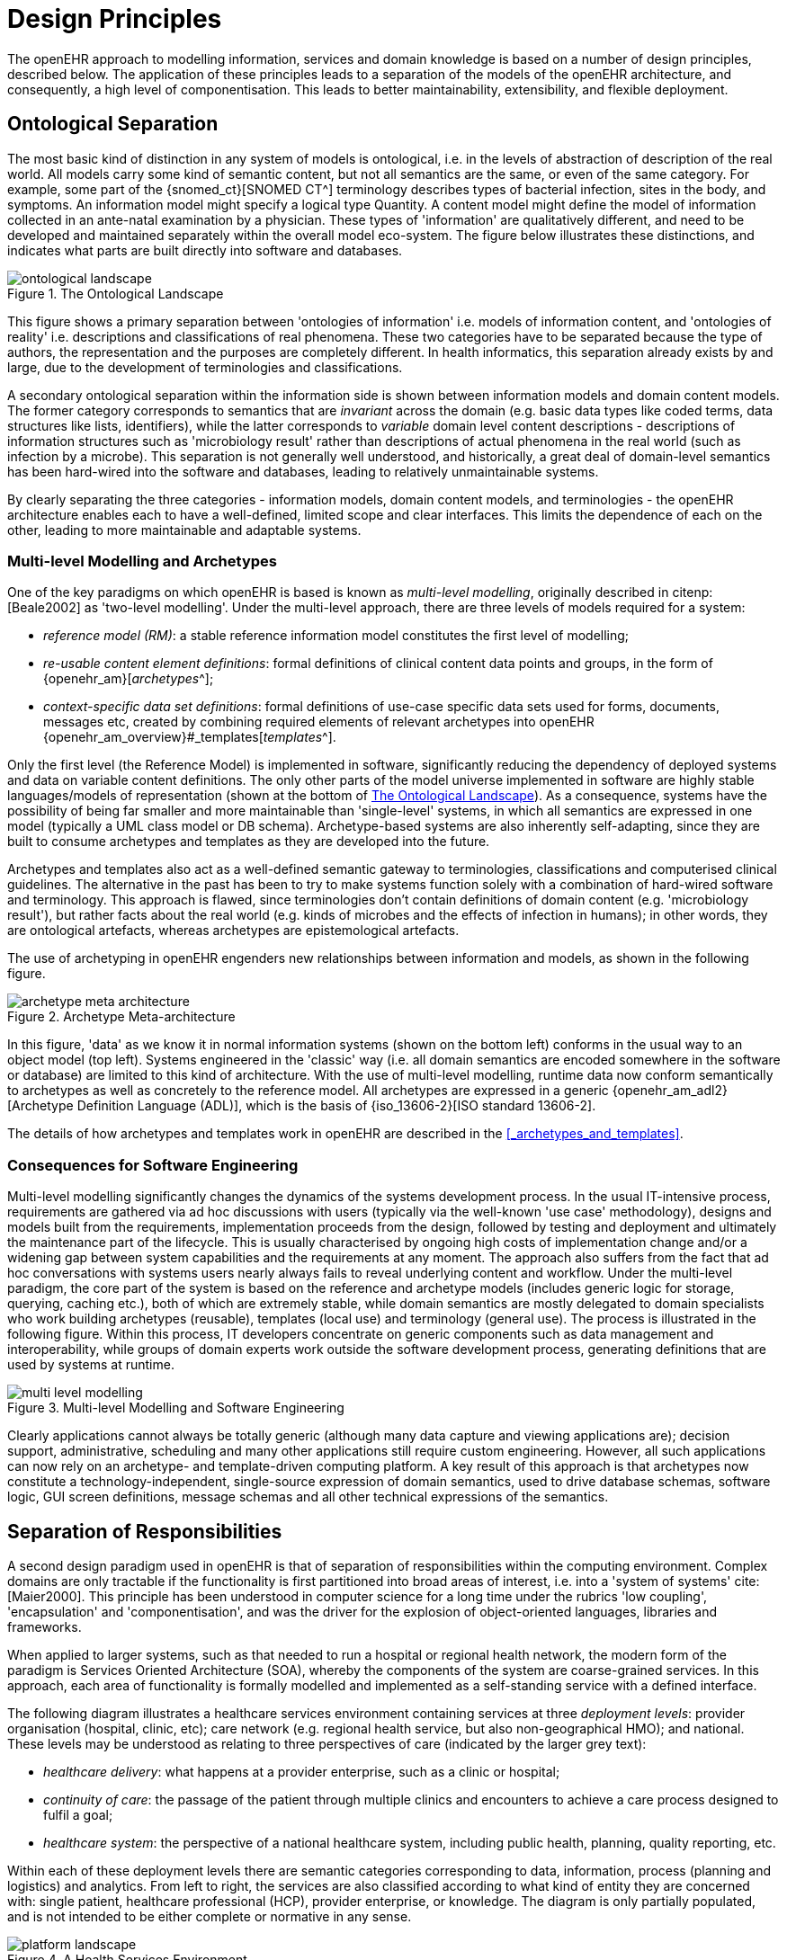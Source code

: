 = Design Principles

The openEHR approach to modelling information, services and domain knowledge is based on a
number of design principles, described below. The application of these principles leads to a separation
of the models of the openEHR architecture, and consequently, a high level of componentisation. This
leads to better maintainability, extensibility, and flexible deployment.

== Ontological Separation

The most basic kind of distinction in any system of models is ontological, i.e. in the levels of abstraction
of description of the real world. All models carry some kind of semantic content, but not all
semantics are the same, or even of the same category. For example, some part of the {snomed_ct}[SNOMED CT^]
terminology describes types of bacterial infection, sites in the body, and symptoms. An information
model might specify a logical type Quantity. A content model might define the model of information
collected in an ante-natal examination by a physician. These types of 'information' are qualitatively
different, and need to be developed and maintained separately within the overall model eco-system.
The figure below illustrates these distinctions, and indicates what parts are built directly into software 
and databases.

[.text-center]
.The Ontological Landscape
image::diagrams/ontological_landscape.png[id=ontological_landscape]

This figure shows a primary separation between 'ontologies of information' i.e. models of information
content, and 'ontologies of reality' i.e. descriptions and classifications of real phenomena. These
two categories have to be separated because the type of authors, the representation and the purposes
are completely different. In health informatics, this separation already exists by and large, due to the
development of terminologies and classifications.

A secondary ontological separation within the information side is shown between information models
and domain content models. The former category corresponds to semantics that are _invariant_ across
the domain (e.g. basic data types like coded terms, data structures like lists, identifiers), while the latter
corresponds to _variable_ domain level content descriptions - descriptions of information structures
such as 'microbiology result' rather than descriptions of actual phenomena in the real world (such as
infection by a microbe). This separation is not generally well understood, and historically, a great deal
of domain-level semantics has been hard-wired into the software and databases, leading to relatively
unmaintainable systems.

By clearly separating the three categories - information models, domain content models, and terminologies
- the openEHR architecture enables each to have a well-defined, limited scope and clear
interfaces. This limits the dependence of each on the other, leading to more maintainable and adaptable
systems.

=== Multi-level Modelling and Archetypes

One of the key paradigms on which openEHR is based is known as _multi-level modelling_, originally described in citenp:[Beale2002] as 'two-level modelling'. Under the multi-level approach, there are three levels of models required for a system:

* _reference model (RM)_: a stable reference information model constitutes the first level of modelling;
* _re-usable content element definitions_: formal definitions of clinical content data points and groups, in the form of {openehr_am}[_archetypes_^];
* _context-specific data set definitions_: formal definitions of use-case specific data sets used for forms, documents, messages etc, created by combining required elements of relevant archetypes into openEHR {openehr_am_overview}#_templates[__templates__^].

Only the first level (the Reference Model) is implemented in software, significantly reducing the dependency of deployed systems and data on variable content definitions. The only other parts of the model universe implemented in software are highly stable languages/models of representation (shown at the bottom of <<ontological_landscape>>). As a consequence, systems have the possibility of being far smaller and more maintainable than 'single-level' systems, in which all semantics are expressed in one model (typically a UML class model or DB schema). Archetype-based systems are also inherently self-adapting, since they are built to consume archetypes and templates as they are developed into the future.

Archetypes and templates also act as a well-defined semantic gateway to terminologies, classifications and computerised clinical guidelines. The alternative in the past has been to try to make systems function solely with a combination of hard-wired software and terminology. This approach is flawed, since terminologies don’t contain definitions of domain content (e.g. 'microbiology result'), but rather facts about the real world (e.g. kinds of microbes and the effects of infection in humans); in other words, they are ontological artefacts, whereas archetypes are epistemological artefacts.

The use of archetyping in openEHR engenders new relationships between information and models, as shown in the following figure.

[.text-center]
.Archetype Meta-architecture
image::diagrams/archetype_meta_architecture.svg[id=archetype_meta_architecture]

In this figure, 'data' as we know it in normal information systems (shown on the bottom left) conforms in the usual way to an object model (top left). Systems engineered in the 'classic' way (i.e. all domain semantics are encoded somewhere in the software or database) are limited to this kind of architecture. With the use of multi-level modelling, runtime data now conform semantically to archetypes as well as concretely to the reference model. All archetypes are expressed in a generic {openehr_am_adl2}[Archetype Definition Language (ADL)], which is the basis of {iso_13606-2}[ISO standard 13606-2].

The details of how archetypes and templates work in openEHR are described in the <<_archetypes_and_templates>>.

=== Consequences for Software Engineering

Multi-level modelling significantly changes the dynamics of the systems development process. In the usual IT-intensive process, requirements are gathered via ad hoc discussions with users (typically via the well-known 'use case' methodology), designs and models built from the requirements, implementation proceeds from the design, followed by testing and deployment and ultimately the maintenance part of the lifecycle. This is usually characterised by ongoing high costs of implementation change and/or a widening gap between system capabilities and the requirements at any moment. The approach also suffers from the fact that ad hoc conversations with systems users nearly always fails to reveal underlying content and workflow. Under the multi-level paradigm, the core part of the system is based on the reference and archetype models (includes generic logic for storage, querying, caching etc.), both of which are extremely stable, while domain semantics are mostly delegated to domain specialists who work building archetypes (reusable), templates (local use) and terminology (general use). The process is illustrated in the following figure. Within this process, IT developers concentrate on generic components such as data management and interoperability, while groups of domain experts work outside the software development process, generating definitions that are used by systems at runtime.

[.text-center]
.Multi-level Modelling and Software Engineering
image::diagrams/multi_level_modelling.svg[id=multi_level_modelling, align="center"]

Clearly applications cannot always be totally generic (although many data capture and viewing applications are); decision support, administrative, scheduling and many other applications still require custom engineering. However, all such applications can now rely on an archetype- and template-driven computing platform. A key result of this approach is that archetypes now constitute a technology-independent, single-source expression of domain semantics, used to drive database schemas, software logic, GUI screen definitions, message schemas and all other technical expressions of the semantics.

== Separation of Responsibilities

A second design paradigm used in openEHR is that of separation of responsibilities within the computing environment. Complex domains are only tractable if the functionality is first partitioned into broad areas of interest, i.e. into a 'system of systems' cite:[Maier2000]. This principle has been understood in computer science for a long time under the rubrics 'low coupling', 'encapsulation' and 'componentisation', and was the driver for the explosion of object-oriented languages, libraries and frameworks.

When applied to larger systems, such as that needed to run a hospital or regional health network, the modern form of the paradigm is Services Oriented Architecture (SOA), whereby the components of the system are coarse-grained services. In this approach, each area of functionality is formally modelled and implemented as a self-standing service with a defined interface.

The following diagram illustrates a healthcare services environment containing services at three _deployment levels_: provider organisation (hospital, clinic, etc); care network (e.g. regional health service, but also non-geographical HMO); and national. These levels may be understood as relating to three perspectives of care (indicated by the larger grey text):

* _healthcare delivery_: what happens at a provider enterprise, such as a clinic or hospital;
* _continuity of care_: the passage of the patient through multiple clinics and encounters to achieve a care process designed to fulfil a goal;
* _healthcare system_: the perspective of a national healthcare system, including public health, planning, quality reporting, etc.

Within each of these deployment levels there are semantic categories corresponding to data, information, process (planning and logistics) and analytics. From left to right, the services are also classified according to what kind of entity they are concerned with: single patient, healthcare professional (HCP), provider enterprise, or knowledge. The diagram is only partially populated, and is not intended to be either complete or normative in any sense.

[.text-center]
.A Health Services Environment
image::diagrams/platform_landscape.svg[id=health_services_environment, align="center"]

E-health services at the care network level are emerging, and in many geographies and health organisations, most of the services shown at this level are available only within provider organisations.

Services that openEHR is concerned with specifying (including adaptation of published _de jure_ or other standards) are shown in colour, with other services and  applications (e.g. Terminology, patient portal) in grey. As can be seen, the scope of openEHR in terms of services is primarily as follows:

* patient-centric services at the data and process levels in any deployment level;
* enterprise-centric services within a care network or provider organisation;
* knowledge services relating to models of content and process.

Since there are standards available for some aspects of many services, such as terminology, imaging, messages, EHR Extracts, service-based interoperation, and numerous standards for details such as date/time formats and string encoding, the openEHR specifications sometimes act as a mechanism to adapt and integrate existing standards.

== Separation of Viewpoints

The third computing paradigm used in openEHR is a natural consequence of the separation of responsibilities, namely the separation of viewpoints. When responsibilities are divided up among distinct components, it becomes necessary to define a) the information that each processes, and b) how they will communicate. These two aspects of models constitute the two central 'viewpoints' of the {iso_rm_odp}[ISO RM/ODP model], marked in bold in the following:

[horizontal]
Enterprise:: concerned with the business activities, i.e. purpose, scope and policies of the specified system.
Information:: concerned with the semantics of information that needs to be stored and processed in the system.
Computational:: concerned with the description of the system as a set of objects that interact at interfaces - enabling system distribution.
Engineering:: concerned with the mechanisms supporting system distribution.
Technological:: concerned with the detail of the components from which the distributed system is constructed.

The openEHR specifications accordingly include an information viewpoint - the openEHR Reference Model - and a computational viewpoint - the openEHR Service Model. The Engineering viewpoint corresponds to the {openehr_its_component}[openEHR Implementation Technology Specifications (ITS)^], while the Technological viewpoint corresponds to the technologies and components used in an actual deployment. An important aspect of the division into viewpoints is that there is generally not a 1:1 relationship between model specifications in each viewpoint. For example, there might be a concept of 'health mandate' (see {iso_13940}[ISO 13940, Continuity of Care concepts]) in the enterprise viewpoint. In the information viewpoint, this might have become a model containing many classes. In the computational viewpoint, the information structures defined in the information viewpoint are likely to recur in multiple services, and there may or may not be a
'health mandate' service. The granularity of services defined in the computational viewpoint corresponds most strongly to divisions of function in an enterprise or region, while the granularity of components in the information view points corresponds to the granularity of mental concepts in the problem space, the latter almost always being more fine-grained.
